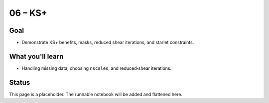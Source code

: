 06 – KS+
========

Goal
----
- Demonstrate KS+ benefits, masks, reduced shear iterations, and starlet constraints.

What you'll learn
-----------------
- Handling missing data, choosing ``nscales``, and reduced‑shear iterations.

Status
------
This page is a placeholder. The runnable notebook will be added and flattened here.

